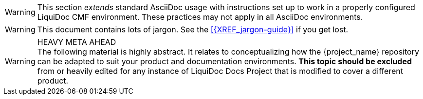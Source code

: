 // tag::nonstandard-asciidoc[]
[WARNING.nonstandard]
This section _extends_ standard AsciiDoc usage with instructions set up to work in a properly configured LiquiDoc CMF environment.
These practices may not apply in all AsciiDoc environments.
// end::nonstandard-asciidoc[]

// tag::warning-jargon[]
[WARNING]
This document contains lots of jargon.
See the <<{XREF_jargon-guide}>> if you get lost.
// end::warning-jargon[]

// tag::warning-heavy-meta[]
[WARNING]
.HEAVY META AHEAD
The following material is highly abstract.
It relates to conceptualizing how the {project_name} repository can be adapted to suit your product and documentation environments.
*This topic should be excluded* from or heavily edited for any instance of LiquiDoc Docs Project that is modified to cover a different product.
// end::warning-heavy-meta[]
